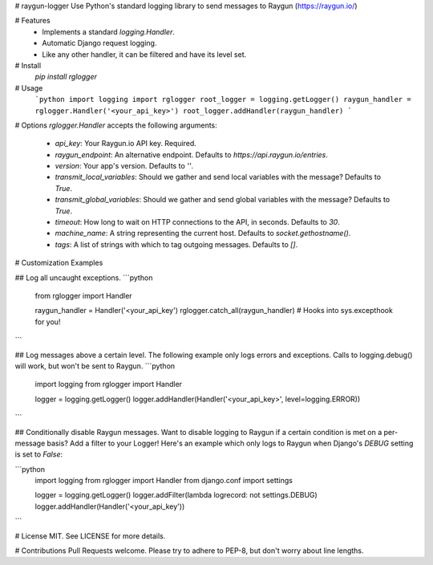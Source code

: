 # raygun-logger
Use Python's standard logging library to send messages to Raygun (https://raygun.io/)

# Features
  - Implements a standard `logging.Handler`.
  - Automatic Django request logging.
  - Like any other handler, it can be filtered and have its level set.

# Install
    `pip install rglogger`

# Usage
    ```python
    import logging
    import rglogger
    root_logger = logging.getLogger()
    raygun_handler = rglogger.Handler('<your_api_key>')
    root_logger.addHandler(raygun_handler)
    ```

# Options
`rglogger.Handler` accepts the following arguments:

  - `api_key`: Your Raygun.io API key. Required.
  - `raygun_endpoint`: An alternative endpoint. Defaults to `https://api.raygun.io/entries`.
  - `version`: Your app's version. Defaults to `''`.
  - `transmit_local_variables`: Should we gather and send local variables with the message? Defaults to `True`.
  - `transmit_global_variables`: Should we gather and send global variables with the message? Defaults to `True`.
  - `timeout`: How long to wait on HTTP connections to the API, in seconds.  Defaults to `30`.
  - `machine_name`: A string representing the current host.  Defaults to `socket.gethostname()`.
  - `tags`: A list of strings with which to tag outgoing messages.  Defaults to `[]`.

# Customization Examples

## Log all uncaught exceptions.
```python
    from rglogger import Handler

    raygun_handler = Handler('<your_api_key')
    rglogger.catch_all(raygun_handler)  # Hooks into sys.excepthook for you!
```

## Log messages above a certain level.
The following example only logs errors and exceptions.  Calls to logging.debug() will work, but won't be sent to Raygun.
```python
    import logging
    from rglogger import Handler

    logger = logging.getLogger()
    logger.addHandler(Handler('<your_api_key>', level=logging.ERROR))
```

## Conditionally disable Raygun messages.
Want to disable logging to Raygun if a certain condition is met on a per-message basis?  Add a filter to your Logger!  Here's an example which only logs to Raygun when Django's `DEBUG` setting is set to `False`:

```python
    import logging
    from rglogger import Handler
    from django.conf import settings

    logger = logging.getLogger()
    logger.addFilter(lambda logrecord: not settings.DEBUG)
    logger.addHandler(Handler('<your_api_key'))
```

# License
MIT. See LICENSE for more details.

# Contributions
Pull Requests welcome.  Please try to adhere to PEP-8, but don't worry about line lengths.


